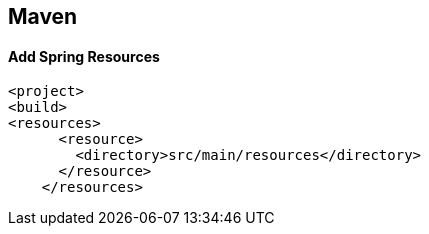 == Maven

==== Add Spring Resources
[source]
<project>
<build>
<resources>
      <resource>
        <directory>src/main/resources</directory>
      </resource>
    </resources>
